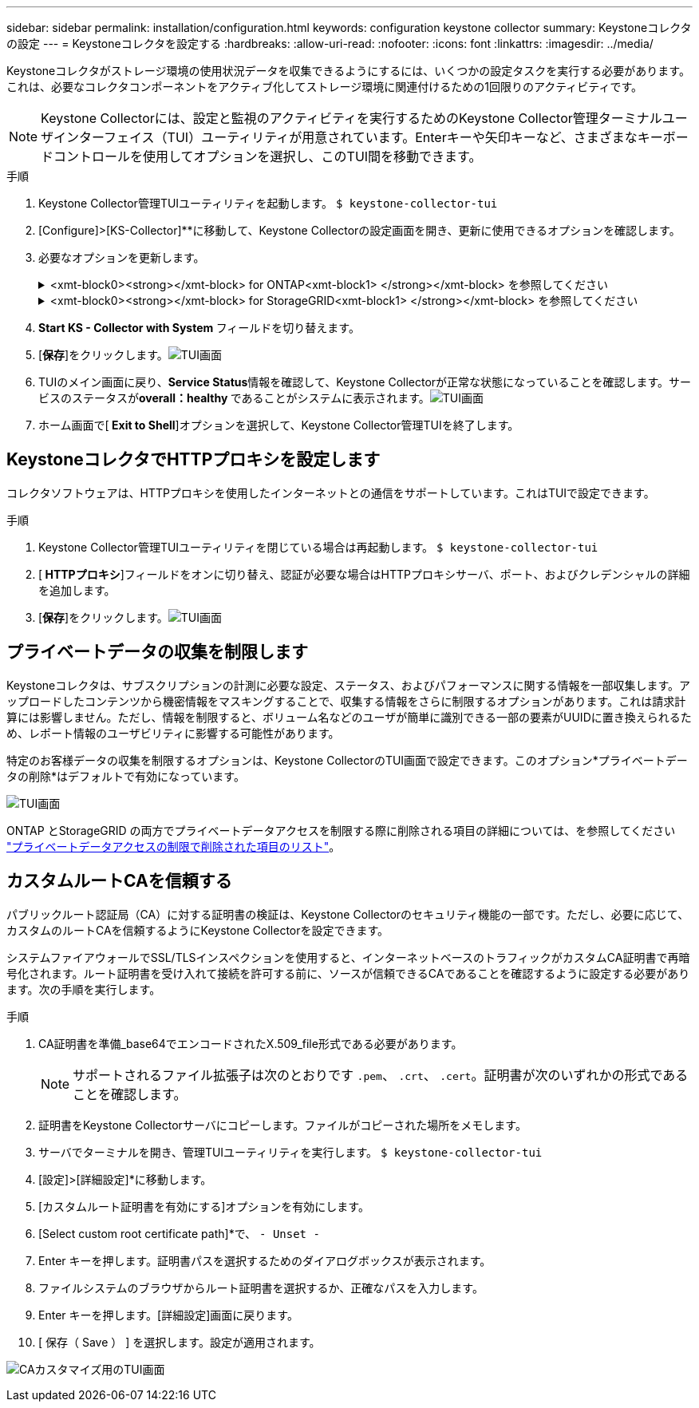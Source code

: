 ---
sidebar: sidebar 
permalink: installation/configuration.html 
keywords: configuration keystone collector 
summary: Keystoneコレクタの設定 
---
= Keystoneコレクタを設定する
:hardbreaks:
:allow-uri-read: 
:nofooter: 
:icons: font
:linkattrs: 
:imagesdir: ../media/


[role="lead"]
Keystoneコレクタがストレージ環境の使用状況データを収集できるようにするには、いくつかの設定タスクを実行する必要があります。これは、必要なコレクタコンポーネントをアクティブ化してストレージ環境に関連付けるための1回限りのアクティビティです。


NOTE: Keystone Collectorには、設定と監視のアクティビティを実行するためのKeystone Collector管理ターミナルユーザインターフェイス（TUI）ユーティリティが用意されています。Enterキーや矢印キーなど、さまざまなキーボードコントロールを使用してオプションを選択し、このTUI間を移動できます。

.手順
. Keystone Collector管理TUIユーティリティを起動します。
`$ keystone-collector-tui`
. [Configure]>[KS-Collector]**に移動して、Keystone Collectorの設定画面を開き、更新に使用できるオプションを確認します。
. 必要なオプションを更新します。
+
.<xmt-block0><strong></xmt-block> for ONTAP<xmt-block1> </strong></xmt-block> を参照してください
[%collapsible]
====
** * ONTAP 使用状況の収集*：このオプションは、ONTAP の使用状況データの収集を有効にします。Active IQ Unified Manager （Unified Manager）サーバとサービスアカウントの詳細を追加します。
** * ONTAP パフォーマンスデータの収集*：このオプションは、ONTAP のパフォーマンスデータの収集を有効にします。これはデフォルトでは無効になっています。SLAのために環境でパフォーマンス監視が必要な場合は、このオプションを有効にします。Unified Managerデータベースのユーザアカウントの詳細を指定します。データベース・ユーザの作成については、を参照してください link:../installation/addl-req.html["Unified Managerユーザを作成します"]。
** *プライベートデータの削除*：このオプションは、顧客の特定のプライベートデータを削除し、デフォルトで有効になっています。このオプションを有効にした場合にメトリックから除外されるデータの詳細については、を参照してください link:../installation/configuration.html#limit-collection-of-private-data["プライベートデータの収集を制限します"]。


====
+
.<xmt-block0><strong></xmt-block> for StorageGRID<xmt-block1> </strong></xmt-block> を参照してください
[%collapsible]
====
** * Collect StorageGRID usage *：このオプションを選択すると、ノード使用状況の詳細を収集できます。StorageGRID ノードのアドレスとユーザの詳細を追加します。
** *プライベートデータの削除*：このオプションは、顧客の特定のプライベートデータを削除し、デフォルトで有効になっています。このオプションを有効にした場合にメトリックから除外されるデータの詳細については、を参照してください link:../installation/configuration.html#limit-collection-of-private-data["プライベートデータの収集を制限します"]。


====
. ** Start KS - Collector with System **フィールドを切り替えます。
. [**保存**]をクリックします。image:tui-1.png["TUI画面"]
. TUIのメイン画面に戻り、**Service Status**情報を確認して、Keystone Collectorが正常な状態になっていることを確認します。サービスのステータスが**overall：healthy **であることがシステムに表示されます。image:tui-2.png["TUI画面"]
. ホーム画面で[** Exit to Shell**]オプションを選択して、Keystone Collector管理TUIを終了します。




== KeystoneコレクタでHTTPプロキシを設定します

コレクタソフトウェアは、HTTPプロキシを使用したインターネットとの通信をサポートしています。これはTUIで設定できます。

.手順
. Keystone Collector管理TUIユーティリティを閉じている場合は再起動します。
`$ keystone-collector-tui`
. [** HTTPプロキシ**]フィールドをオンに切り替え、認証が必要な場合はHTTPプロキシサーバ、ポート、およびクレデンシャルの詳細を追加します。
. [**保存**]をクリックします。image:tui-3.png["TUI画面"]




== プライベートデータの収集を制限します

Keystoneコレクタは、サブスクリプションの計測に必要な設定、ステータス、およびパフォーマンスに関する情報を一部収集します。アップロードしたコンテンツから機密情報をマスキングすることで、収集する情報をさらに制限するオプションがあります。これは請求計算には影響しません。ただし、情報を制限すると、ボリューム名などのユーザが簡単に識別できる一部の要素がUUIDに置き換えられるため、レポート情報のユーザビリティに影響する可能性があります。

特定のお客様データの収集を制限するオプションは、Keystone CollectorのTUI画面で設定できます。このオプション*プライベートデータの削除*はデフォルトで有効になっています。

image:tui-4.png["TUI画面"]

ONTAP とStorageGRID の両方でプライベートデータアクセスを制限する際に削除される項目の詳細については、を参照してください link:../installation/data-collection.html["プライベートデータアクセスの制限で削除された項目のリスト"]。



== カスタムルートCAを信頼する

パブリックルート認証局（CA）に対する証明書の検証は、Keystone Collectorのセキュリティ機能の一部です。ただし、必要に応じて、カスタムのルートCAを信頼するようにKeystone Collectorを設定できます。

システムファイアウォールでSSL/TLSインスペクションを使用すると、インターネットベースのトラフィックがカスタムCA証明書で再暗号化されます。ルート証明書を受け入れて接続を許可する前に、ソースが信頼できるCAであることを確認するように設定する必要があります。次の手順を実行します。

.手順
. CA証明書を準備_base64でエンコードされたX.509_file形式である必要があります。
+

NOTE: サポートされるファイル拡張子は次のとおりです `.pem`、 `.crt`、 `.cert`。証明書が次のいずれかの形式であることを確認します。

. 証明書をKeystone Collectorサーバにコピーします。ファイルがコピーされた場所をメモします。
. サーバでターミナルを開き、管理TUIユーティリティを実行します。
`$ keystone-collector-tui`
. [設定]>[詳細設定]*に移動します。
. [カスタムルート証明書を有効にする]オプションを有効にします。
. [Select custom root certificate path]*で、 `- Unset -`
. Enter キーを押します。証明書パスを選択するためのダイアログボックスが表示されます。
. ファイルシステムのブラウザからルート証明書を選択するか、正確なパスを入力します。
. Enter キーを押します。[詳細設定]画面に戻ります。
. [ 保存（ Save ） ] を選択します。設定が適用されます。


image:kc-custom-ca.png["CAカスタマイズ用のTUI画面"]
